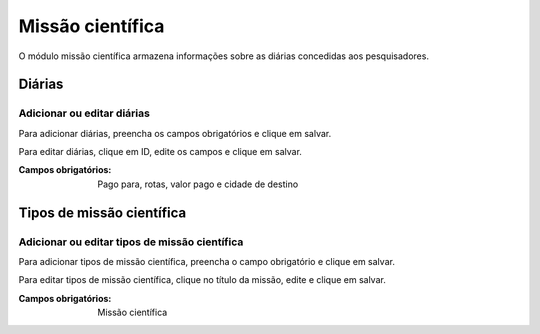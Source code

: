=================
Missão científica
=================

O módulo missão científica armazena informações sobre as diárias concedidas aos pesquisadores.

.. image:: imagens/missao_cientifica.png


*******
Diárias
*******

---------------------------
Adicionar ou editar diárias
---------------------------

Para adicionar diárias, preencha os campos obrigatórios e clique em salvar.

Para editar diárias, clique em ID, edite os campos e clique em salvar.

.. image:: imagens/diarias.png

:Campos obrigatórios:
    Pago para, rotas, valor pago e cidade de destino


**************************
Tipos de missão científica
**************************

----------------------------------------------
Adicionar ou editar tipos de missão científica
----------------------------------------------

Para adicionar tipos de missão científica, preencha o campo obrigatório e clique em salvar.

Para editar tipos de missão científica, clique no título da missão, edite e clique em salvar.

.. image:: imagens/tipo_missao_cientifica.png

:Campos obrigatórios:
    Missão científica